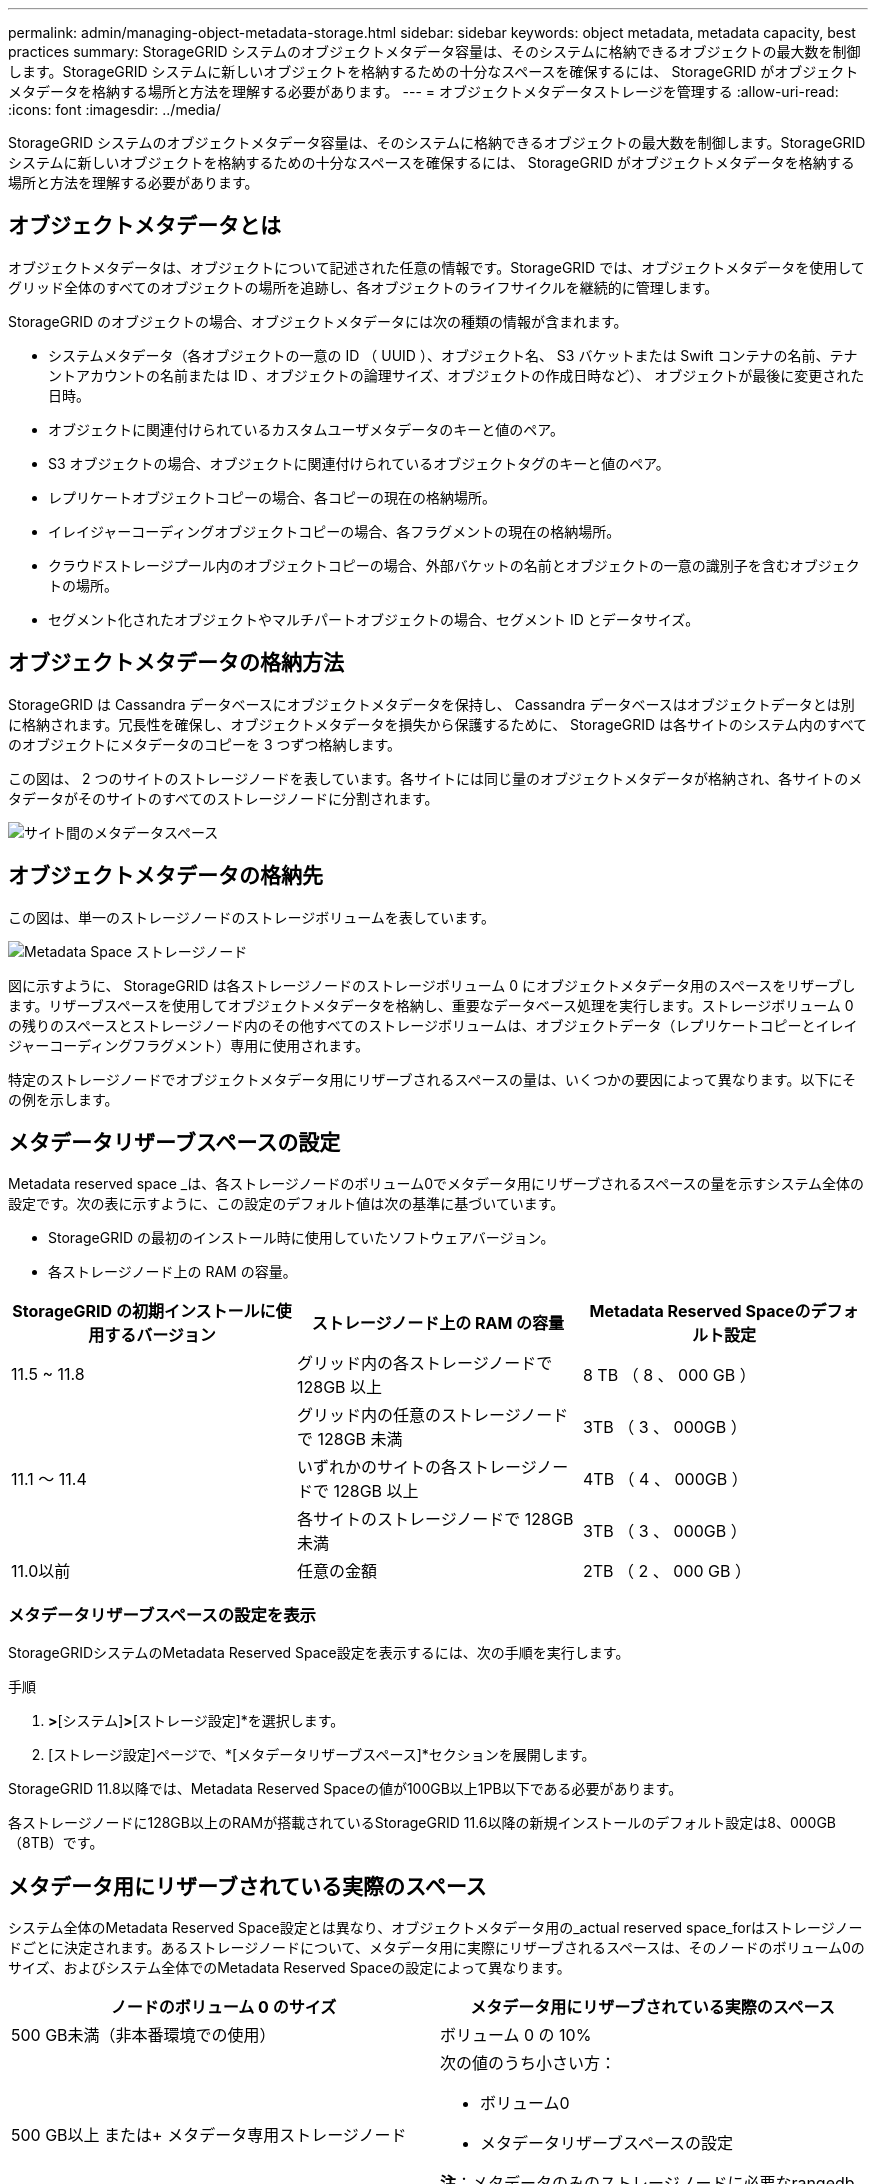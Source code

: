 ---
permalink: admin/managing-object-metadata-storage.html 
sidebar: sidebar 
keywords: object metadata, metadata capacity, best practices 
summary: StorageGRID システムのオブジェクトメタデータ容量は、そのシステムに格納できるオブジェクトの最大数を制御します。StorageGRID システムに新しいオブジェクトを格納するための十分なスペースを確保するには、 StorageGRID がオブジェクトメタデータを格納する場所と方法を理解する必要があります。 
---
= オブジェクトメタデータストレージを管理する
:allow-uri-read: 
:icons: font
:imagesdir: ../media/


[role="lead"]
StorageGRID システムのオブジェクトメタデータ容量は、そのシステムに格納できるオブジェクトの最大数を制御します。StorageGRID システムに新しいオブジェクトを格納するための十分なスペースを確保するには、 StorageGRID がオブジェクトメタデータを格納する場所と方法を理解する必要があります。



== オブジェクトメタデータとは

オブジェクトメタデータは、オブジェクトについて記述された任意の情報です。StorageGRID では、オブジェクトメタデータを使用してグリッド全体のすべてのオブジェクトの場所を追跡し、各オブジェクトのライフサイクルを継続的に管理します。

StorageGRID のオブジェクトの場合、オブジェクトメタデータには次の種類の情報が含まれます。

* システムメタデータ（各オブジェクトの一意の ID （ UUID ）、オブジェクト名、 S3 バケットまたは Swift コンテナの名前、テナントアカウントの名前または ID 、オブジェクトの論理サイズ、オブジェクトの作成日時など）、 オブジェクトが最後に変更された日時。
* オブジェクトに関連付けられているカスタムユーザメタデータのキーと値のペア。
* S3 オブジェクトの場合、オブジェクトに関連付けられているオブジェクトタグのキーと値のペア。
* レプリケートオブジェクトコピーの場合、各コピーの現在の格納場所。
* イレイジャーコーディングオブジェクトコピーの場合、各フラグメントの現在の格納場所。
* クラウドストレージプール内のオブジェクトコピーの場合、外部バケットの名前とオブジェクトの一意の識別子を含むオブジェクトの場所。
* セグメント化されたオブジェクトやマルチパートオブジェクトの場合、セグメント ID とデータサイズ。




== オブジェクトメタデータの格納方法

StorageGRID は Cassandra データベースにオブジェクトメタデータを保持し、 Cassandra データベースはオブジェクトデータとは別に格納されます。冗長性を確保し、オブジェクトメタデータを損失から保護するために、 StorageGRID は各サイトのシステム内のすべてのオブジェクトにメタデータのコピーを 3 つずつ格納します。

この図は、 2 つのサイトのストレージノードを表しています。各サイトには同じ量のオブジェクトメタデータが格納され、各サイトのメタデータがそのサイトのすべてのストレージノードに分割されます。

image::../media/metadata_space_across_sites.png[サイト間のメタデータスペース]



== オブジェクトメタデータの格納先

この図は、単一のストレージノードのストレージボリュームを表しています。

image::../media/metadata_space_storage_node.png[Metadata Space ストレージノード]

図に示すように、 StorageGRID は各ストレージノードのストレージボリューム 0 にオブジェクトメタデータ用のスペースをリザーブします。リザーブスペースを使用してオブジェクトメタデータを格納し、重要なデータベース処理を実行します。ストレージボリューム 0 の残りのスペースとストレージノード内のその他すべてのストレージボリュームは、オブジェクトデータ（レプリケートコピーとイレイジャーコーディングフラグメント）専用に使用されます。

特定のストレージノードでオブジェクトメタデータ用にリザーブされるスペースの量は、いくつかの要因によって異なります。以下にその例を示します。



== メタデータリザーブスペースの設定

Metadata reserved space _は、各ストレージノードのボリューム0でメタデータ用にリザーブされるスペースの量を示すシステム全体の設定です。次の表に示すように、この設定のデフォルト値は次の基準に基づいています。

* StorageGRID の最初のインストール時に使用していたソフトウェアバージョン。
* 各ストレージノード上の RAM の容量。


[cols="1a,1a,1a"]
|===
| StorageGRID の初期インストールに使用するバージョン | ストレージノード上の RAM の容量 | Metadata Reserved Spaceのデフォルト設定 


 a| 
11.5 ~ 11.8
 a| 
グリッド内の各ストレージノードで 128GB 以上
 a| 
8 TB （ 8 、 000 GB ）



 a| 
 a| 
グリッド内の任意のストレージノードで 128GB 未満
 a| 
3TB （ 3 、 000GB ）



 a| 
11.1 ～ 11.4
 a| 
いずれかのサイトの各ストレージノードで 128GB 以上
 a| 
4TB （ 4 、 000GB ）



 a| 
 a| 
各サイトのストレージノードで 128GB 未満
 a| 
3TB （ 3 、 000GB ）



 a| 
11.0以前
 a| 
任意の金額
 a| 
2TB （ 2 、 000 GB ）

|===


=== メタデータリザーブスペースの設定を表示

StorageGRIDシステムのMetadata Reserved Space設定を表示するには、次の手順を実行します。

.手順
. [設定]*>*[システム]*>*[ストレージ設定]*を選択します。
. [ストレージ設定]ページで、*[メタデータリザーブスペース]*セクションを展開します。


StorageGRID 11.8以降では、Metadata Reserved Spaceの値が100GB以上1PB以下である必要があります。

各ストレージノードに128GB以上のRAMが搭載されているStorageGRID 11.6以降の新規インストールのデフォルト設定は8、000GB（8TB）です。



== メタデータ用にリザーブされている実際のスペース

システム全体のMetadata Reserved Space設定とは異なり、オブジェクトメタデータ用の_actual reserved space_forはストレージノードごとに決定されます。あるストレージノードについて、メタデータ用に実際にリザーブされるスペースは、そのノードのボリューム0のサイズ、およびシステム全体でのMetadata Reserved Spaceの設定によって異なります。

[cols="1a,1a"]
|===
| ノードのボリューム 0 のサイズ | メタデータ用にリザーブされている実際のスペース 


 a| 
500 GB未満（非本番環境での使用）
 a| 
ボリューム 0 の 10%



 a| 
500 GB以上
または+
メタデータ専用ストレージノード
 a| 
次の値のうち小さい方：

* ボリューム0
* メタデータリザーブスペースの設定


*注*：メタデータのみのストレージノードに必要なrangedbは1つだけです。

|===


=== メタデータ用に実際にリザーブされているスペースを表示する

特定のストレージノードでメタデータ用に実際にリザーブされているスペースを表示する手順は、次のとおりです。

.手順
. Grid Manager から * nodes * > * _ Storage Node_* を選択します。
. [ * ストレージ * ] タブを選択します。
. [Storage Used - Object Metadata]グラフにカーソルを合わせ、* Actual Reserved *の値を確認します。
+
image::../media/storage_used_object_metadata_actual_reserved.png[使用済みストレージ - オブジェクトメタデータ - リザーブ容量]



スクリーンショットでは、実際の予約数 * の値は 8TB です。このスクリーンショットは、 StorageGRID 11.6 を新規にインストールした大規模ストレージノードのものです。システム全体のMetadata Reserved Space設定はこのストレージノードのボリューム0よりも小さいため、このノードの実際にリザーブされるスペースはMetadata Reserved Space設定と同じになります。



== 実際にリザーブされているメタデータスペースの例

バージョン11.7以降を使用して新しいStorageGRIDシステムをインストールしたとします。この例では、各ストレージノードの RAM が 128GB を超え、ストレージノード 1 （ SN1 ）のボリューム 0 が 6TB であるとします。次の値に基づきます。

* システム全体の* Metadata Reserved Space *が8TBに設定されています。（各ストレージノードのRAMが128GBを超える場合、新しいStorageGRID 11.6以降のインストールのデフォルト値です）。
* SN1 のメタデータ用にリザーブされている実際のスペースは 6TB です。（ボリューム0が* Metadata Reserved Space *設定より小さいため、ボリューム全体がリザーブされます）。




== 許可されているメタデータスペースです

メタデータ用に実際に予約されている各ストレージノードは、オブジェクトメタデータに使用できるスペース（許容されるメタデータスペース _ ）と、重要なデータベース処理（コンパクションや修復など）や将来のハードウェアおよびソフトウェアのアップグレードに必要なスペースに分割されます。許可されるメタデータスペースは、オブジェクトの全体的な容量を決定します。

image::../media/metadata_allowed_space_volume_0.png[Metadata Allowed Space ：ボリューム 0]

次の表に、各ストレージノードのメモリ容量とメタデータ用に実際にリザーブされているスペースに基づいてStorageGRID で許容されるメタデータスペース*がどのように計算されるかを示します。

[cols="1a,1a,2a,2a"]
|===


 a| 
 a| 
 a| 
*ストレージノード上のメモリ容量*



 a| 
 a| 
 a| 
<128 GB
 a| 
>=128 GB



 a| 
*メタデータ用に実際にリザーブされているスペース*
 a| 
<=4 TB
 a| 
メタデータ用にリザーブされている実際のスペースの 60% 、最大 1.32TB
 a| 
メタデータ用にリザーブされている実際のスペースの 60% 。最大 1.98 TB



 a| 
&GT；4 TB
 a| 
（メタデータ用に実際にリザーブされるスペース− 1TB ） × 60% 、最大 1.32TB
 a| 
（メタデータ用の実際のリザーブスペース− 1TB ） × 60% 、最大 3.96TB

|===


=== 許可されているメタデータスペースを表示する

ストレージノードで許可されているメタデータスペースを表示するには、次の手順を実行します。

.手順
. Grid Manager から * nodes * を選択します。
. ストレージノードを選択します。
. [ * ストレージ * ] タブを選択します。
. [Storage Used - object metadata]グラフにカーソルを合わせ、* allowed *の値を確認します。
+
image::../media/storage_used_object_metadata_allowed.png[使用済みストレージ - オブジェクトメタデータを許可]



スクリーンショットでは、「許可」の値は3.96TBです。これは、メタデータ用に実際にリザーブされているスペースが4TBを超えるストレージノードの最大値です。

「 * Allowed * 」の値は、次の Prometheus 指標に対応します。

`storagegrid_storage_utilization_metadata_allowed_bytes`



== 許可されるメタデータスペースの例

バージョン 11.6 を使用して StorageGRID システムをインストールするとします。この例では、各ストレージノードの RAM が 128GB を超え、ストレージノード 1 （ SN1 ）のボリューム 0 が 6TB であるとします。次の値に基づきます。

* システム全体の* Metadata Reserved Space *が8TBに設定されています。（各ストレージノードのRAMが128GBを超える場合のStorageGRID 11.6以降のデフォルト値です）。
* SN1 のメタデータ用にリザーブされている実際のスペースは 6TB です。（ボリューム0が* Metadata Reserved Space *設定より小さいため、ボリューム全体がリザーブされます）。
* SN1でのメタデータの許容スペースは、に示す計算に基づいて3TBです <<table-allowed-space-for-metadata,メタデータに使用できるスペースの表>>：（メタデータ用に実際にリザーブされるスペース−1TB）×60%、最大3.96TB。




== サイズの異なるストレージノードがオブジェクト容量に与える影響

前述したように、 StorageGRID は各サイトのストレージノードにオブジェクトメタデータを均等に分散します。このため、サイトにサイズが異なるストレージノードがある場合、サイトで一番小さいノードがサイトのメタデータ容量を決定します。

次の例を考えてみましょう。

* サイズの異なる 3 つのストレージノードを含む単一サイトのグリッドがある。
* Metadata Reserved Space *設定は4TBです。
* ストレージノードには、リザーブされている実際のメタデータスペースと許可されているメタデータスペースについて、次の値があります。
+
[cols="1a,1a,1a,1a"]
|===
| ストレージノード | ボリューム 0 のサイズ | リザーブされている実際のメタデータスペースです | 許可されているメタデータスペースです 


 a| 
SN1
 a| 
2.2 TB
 a| 
2.2 TB
 a| 
1.32TB をサポートします



 a| 
SN2
 a| 
5 TB
 a| 
4 TB
 a| 
1.98 TB



 a| 
SN3
 a| 
6TB
 a| 
4 TB
 a| 
1.98 TB

|===


オブジェクトメタデータはサイトのストレージノード間で均等に分散されるため、この例の各ノードが格納できるメタデータは 1.32TB です。SN2およびSN3で使用できる追加の0.66TBのメタデータスペースは使用できません。

image::../media/metadata_space_three_storage_nodes.png[Metadata Space 3 ストレージノード]

同様に、 StorageGRID は各サイトで StorageGRID システムのすべてのオブジェクトメタデータを管理するため、 StorageGRID システム全体のメタデータ容量は最小サイトのオブジェクトメタデータ容量で決まります。

また、オブジェクトメタデータの容量はオブジェクトの最大数に制御されるため、一方のノードがメタデータの容量を超えると、実質的にグリッドがフルになります。

.関連情報
* 各ストレージノードのオブジェクトメタデータ容量を監視する方法については、の手順を参照してください link:../monitor/index.html["StorageGRID の監視"]。
* システムのオブジェクトメタデータ容量を増やすには、 link:../expand/index.html["グリッドを展開する"] 新しいストレージノードを追加する。

